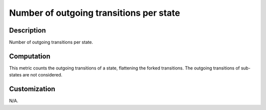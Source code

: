 .. index:: single: Number of outgoing transitions per state

Number of outgoing transitions per state
========================================

.. metric::
   :filename: number_of_outgoing_transitions_per_state.py
   :class: NumberOfOutgoingTransitionsPerState
   :id: id_0125
   :reference: n/a
   :kind: specific
   :tags: metrics

   Number of outgoing transitions per state

Description
-----------

.. start_description

Number of outgoing transitions per state.

.. end_description

Computation
-----------
This metric counts the outgoing transitions of a state, flattening the forked transitions.
The outgoing transitions of sub-states are not considered.

Customization
-------------
N/A.
